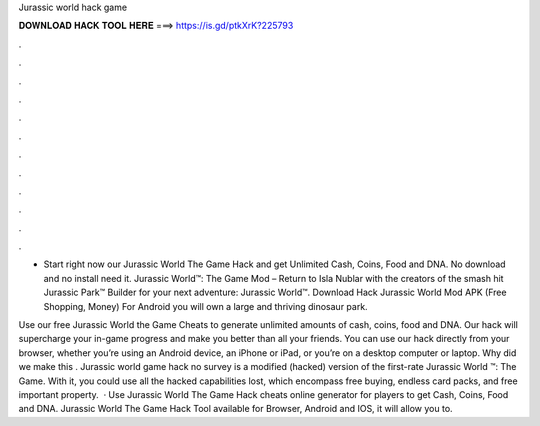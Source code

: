 Jurassic world hack game



𝐃𝐎𝐖𝐍𝐋𝐎𝐀𝐃 𝐇𝐀𝐂𝐊 𝐓𝐎𝐎𝐋 𝐇𝐄𝐑𝐄 ===> https://is.gd/ptkXrK?225793



.



.



.



.



.



.



.



.



.



.



.



.

- Start right now our Jurassic World The Game Hack and get Unlimited Cash, Coins, Food and DNA. No download and no install need it. Jurassic World™: The Game Mod – Return to Isla Nublar with the creators of the smash hit Jurassic Park™ Builder for your next adventure: Jurassic World™. Download Hack Jurassic World Mod APK (Free Shopping, Money) For Android you will own a large and thriving dinosaur park.

Use our free Jurassic World the Game Cheats to generate unlimited amounts of cash, coins, food and DNA. Our hack will supercharge your in-game progress and make you better than all your friends. You can use our hack directly from your browser, whether you’re using an Android device, an iPhone or iPad, or you’re on a desktop computer or laptop. Why did we make this . Jurassic world game hack no survey is a modified (hacked) version of the first-rate Jurassic World ™: The Game. With it, you could use all the hacked capabilities lost, which encompass free buying, endless card packs, and free important property.  · Use Jurassic World The Game Hack cheats online generator for players to get Cash, Coins, Food and DNA. Jurassic World The Game Hack Tool available for Browser, Android and IOS, it will allow you to.
